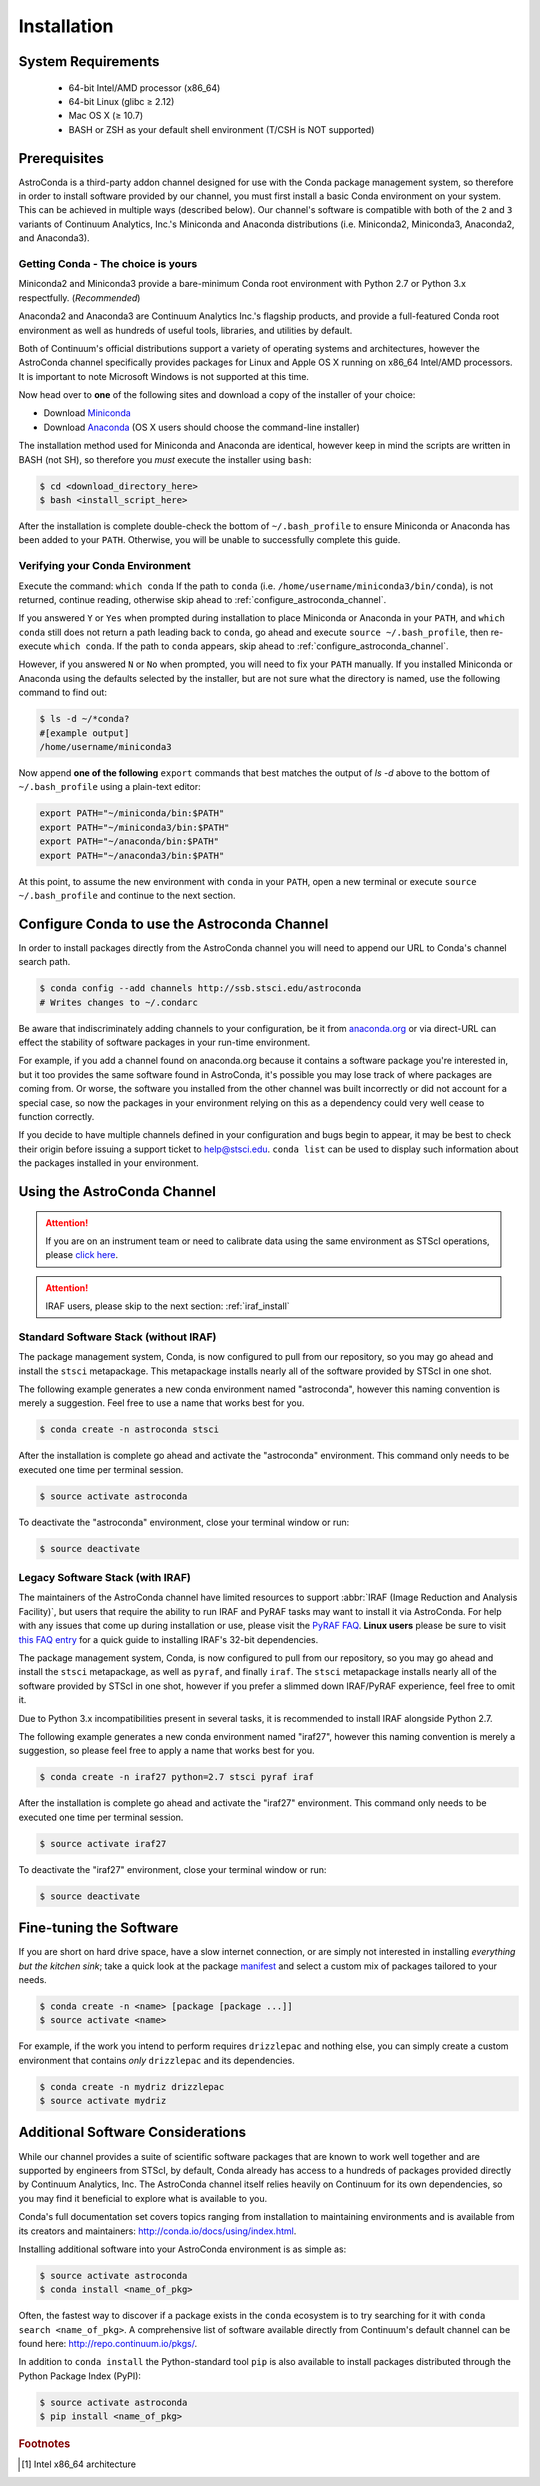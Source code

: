 ############
Installation
############

System Requirements
===================

    - 64-bit Intel/AMD processor (x86_64)
    - 64-bit Linux (glibc ≥ 2.12)
    - Mac OS X (≥ 10.7)
    - BASH or ZSH as your default shell environment (T/CSH is NOT supported)

Prerequisites
=============

AstroConda is a third-party addon channel designed for use with the Conda package management system, so therefore in order to install software provided by our channel, you must first install a basic Conda environment on your system. This can be achieved in multiple ways (described below). Our channel's software is compatible with both of the ``2`` and ``3`` variants of Continuum Analytics, Inc.'s Miniconda and Anaconda distributions (i.e. Miniconda2, Miniconda3, Anaconda2, and Anaconda3).

Getting Conda - The choice is yours
-----------------------------------

Miniconda2 and Miniconda3 provide a bare-minimum Conda root environment with Python 2.7 or Python 3.x respectfully. (*Recommended*)

Anaconda2 and Anaconda3 are Continuum Analytics Inc.'s flagship products, and provide a full-featured Conda root environment as well as hundreds of useful tools, libraries, and utilities by default.

Both of Continuum's official distributions support a variety of operating systems and architectures, however the AstroConda channel specifically provides packages for Linux and Apple OS X running on x86_64 Intel/AMD processors. It is important to note Microsoft Windows is not supported at this time.

Now head over to **one** of the following sites and download a copy of the installer of your choice:

- Download `Miniconda <https://conda.io/miniconda.html>`_
- Download `Anaconda <https://www.continuum.io/downloads>`_ (OS X users should choose the command-line installer)

The installation method used for Miniconda and Anaconda are identical, however keep in mind the scripts are written in BASH (not SH), so therefore you *must* execute the installer using ``bash``:

.. code-block:: sh

    $ cd <download_directory_here>
    $ bash <install_script_here>

After the installation is complete double-check the bottom of ``~/.bash_profile`` to ensure Miniconda or Anaconda has been added to your ``PATH``. Otherwise, you will be unable to successfully complete this guide.


Verifying your Conda Environment
--------------------------------

Execute the command: ``which conda``
If the path to ``conda`` (i.e. ``/home/username/miniconda3/bin/conda``), is not returned, continue reading, otherwise skip ahead to :ref:`configure_astroconda_channel`.

If you answered ``Y`` or ``Yes`` when prompted during installation to place Miniconda or Anaconda in your ``PATH``, and ``which conda`` still does not return a path leading back to ``conda``, go ahead and execute ``source ~/.bash_profile``, then re-execute ``which conda``. If the path to ``conda`` appears, skip ahead to :ref:`configure_astroconda_channel`.

However, if you answered ``N`` or ``No`` when prompted, you will need to fix your ``PATH`` manually. If you installed Miniconda or Anaconda using the defaults selected by the installer, but are not sure what the directory is named, use the following command to find out:

.. code-block:: sh

    $ ls -d ~/*conda?
    #[example output]
    /home/username/miniconda3

Now append **one of the following** ``export`` commands that best matches the output of `ls -d` above to the bottom of ``~/.bash_profile`` using a plain-text editor:

.. code-block:: sh

    export PATH="~/miniconda/bin:$PATH"
    export PATH="~/miniconda3/bin:$PATH"
    export PATH="~/anaconda/bin:$PATH"
    export PATH="~/anaconda3/bin:$PATH"

At this point, to assume the new environment with ``conda`` in your ``PATH``, open a new terminal or execute ``source ~/.bash_profile`` and continue to the next section.


.. _configure_astroconda_channel:

Configure Conda to use the Astroconda Channel
=============================================

In order to install packages directly from the AstroConda channel you will need to append our URL to Conda's channel search path.

.. code-block:: sh

    $ conda config --add channels http://ssb.stsci.edu/astroconda
    # Writes changes to ~/.condarc

Be aware that indiscriminately adding channels to your configuration, be it from `anaconda.org <https://anaconda.org>`_ or via direct-URL can effect the stability of software packages in your run-time environment.

For example, if you add a channel found on anaconda.org because it contains a software package you're interested in, but it too provides the same software found in AstroConda, it's possible you may lose track of where packages are coming from. Or worse, the software you installed from the other channel was built incorrectly or did not account for a special case, so now the packages in your environment relying on this as a dependency could very well cease to function correctly.

If you decide to have multiple channels defined in your configuration and bugs begin to appear, it may be best to check their origin before issuing a support ticket to help@stsci.edu. ``conda list`` can be used to display such information about the packages installed in your environment.


Using the AstroConda Channel
============================

.. attention::

    If you are on an instrument team or need to calibrate data using the same environment as STScI operations, please `click here <releases.html>`_.

.. attention::

    IRAF users, please skip to the next section: :ref:`iraf_install`

Standard Software Stack (without IRAF)
---------------------------------------------

The package management system, Conda, is now configured to pull from our repository, so you may go ahead and install the ``stsci`` metapackage. This metapackage installs nearly all of the software provided by STScI in one shot.

The following example generates a new conda environment named "astroconda", however this naming convention is merely a suggestion. Feel free to use a name that works best for you.

.. code-block:: sh

    $ conda create -n astroconda stsci

After the installation is complete go ahead and activate the "astroconda" environment. This command only needs to be executed one time per terminal session.

.. code-block:: sh

    $ source activate astroconda

To deactivate the "astroconda" environment, close your terminal window or run:

.. code-block:: sh

    $ source deactivate


.. _iraf_install:

Legacy Software Stack (with IRAF)
---------------------------------

The maintainers of the AstroConda channel have limited resources to support :abbr:`IRAF (Image Reduction and Analysis Facility)`, but users that require the ability to run IRAF and PyRAF tasks may want to install it via AstroConda. For help with any issues that come up during installation or use, please visit the `PyRAF FAQ <http://www.stsci.edu/institute/software_hardware/pyraf/pyraf_faq>`_. **Linux users** please be sure to visit `this FAQ entry <faq.html#in-linux-how-do-i-install-iraf-s-32-bit-dependencies>`_ for a quick guide to installing IRAF's 32-bit dependencies.


The package management system, Conda, is now configured to pull from our repository, so you may go ahead and install the ``stsci`` metapackage, as well as ``pyraf``, and finally ``iraf``. The ``stsci`` metapackage installs nearly all of the software provided by STScI in one shot, however if you prefer a slimmed down IRAF/PyRAF experience, feel free to omit it.

Due to Python 3.x incompatibilities present in several tasks, it is recommended to install IRAF alongside Python 2.7.

The following example generates a new conda environment named "iraf27", however this naming convention is merely a suggestion, so please feel free to apply a name that works best for you.

.. code-block:: sh

    $ conda create -n iraf27 python=2.7 stsci pyraf iraf

After the installation is complete go ahead and activate the "iraf27" environment. This command only needs to be executed one time per terminal session.

.. code-block:: sh

    $ source activate iraf27

To deactivate the "iraf27" environment, close your terminal window or run:

.. code-block:: sh

    $ source deactivate


Fine-tuning the Software
========================

If you are short on hard drive space, have a slow internet connection, or are simply not interested in installing *everything but the kitchen sink*; take a quick look at the package `manifest <http://ssb.stsci.edu/astroconda>`_ and select a custom mix of packages tailored to your needs.

.. code-block:: sh

    $ conda create -n <name> [package [package ...]]
    $ source activate <name>

For example, if the work you intend to perform requires ``drizzlepac`` and nothing else, you can simply create a custom environment that contains *only* ``drizzlepac`` and its dependencies.

.. code-block:: sh

    $ conda create -n mydriz drizzlepac
    $ source activate mydriz


Additional Software Considerations
==================================

While our channel provides a suite of scientific software packages that are known to work well together and are supported by engineers from STScI, by default, Conda already has access to a hundreds of packages provided directly by Continuum Analytics, Inc. The AstroConda channel itself relies heavily on Continuum for its own dependencies, so you may find it beneficial to explore what is available to you.

Conda's full documentation set covers topics ranging from installation to maintaining environments and is available from its creators and maintainers: http://conda.io/docs/using/index.html.

Installing additional software into your AstroConda environment is as simple as:

.. code-block:: sh

    $ source activate astroconda
    $ conda install <name_of_pkg>

Often, the fastest way to discover if a package exists in the ``conda`` ecosystem is to try searching for it with ``conda search <name_of_pkg>``. A comprehensive list of software available directly from Continuum's default channel can be found here: http://repo.continuum.io/pkgs/.

In addition to ``conda install`` the Python-standard tool ``pip`` is also available to install packages distributed through the Python Package Index (PyPI):

.. code-block:: sh

    $ source activate astroconda
    $ pip install <name_of_pkg>


.. rubric:: Footnotes

.. [#archnote] Intel x86_64 architecture
